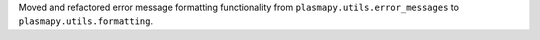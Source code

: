 Moved and refactored error message formatting functionality from
``plasmapy.utils.error_messages`` to ``plasmapy.utils.formatting``.
